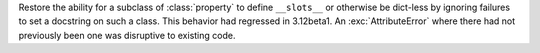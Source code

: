 Restore the ability for a subclass of :class:`property` to define ``__slots__``
or otherwise be dict-less by ignoring failures to set a docstring on such a
class.  This behavior had regressed in 3.12beta1.  An :exc:`AttributeError`
where there had not previously been one was disruptive to existing code.

